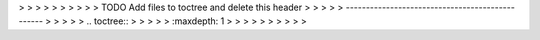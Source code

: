 .. This work is licensed under a Creative Commons Attribution 4.0 International License.
> > > > > 
> > > > > TODO Add files to toctree and delete this header
> > > > > ------------------------------------------------
> > > > > .. toctree::
> > > > >    :maxdepth: 1
> > > > > 
> > > > > 
